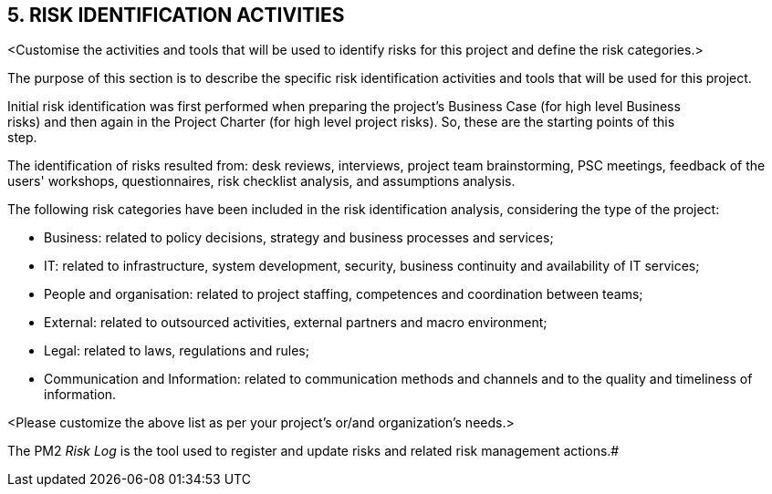 == 5. RISK IDENTIFICATION ACTIVITIES
[aqua]#<Customise the activities and tools that will be used to identify risks for this project and define the risk categories.>#

The purpose of this section is to describe the specific risk identification activities and tools that will be used for this project.

Initial risk identification was first performed when preparing the project's Business Case (for high [red]#level Business +
risks#) and then again in the Project Charter ([red]#for high level project risks#). So, these are the starting points of this +
step.

The identification of risks resulted from: desk reviews, [lime]#interviews, project team brainstorming, PSC meetings, feedback of the users' workshops, questionnaires, risk checklist analysis, and assumptions analysis.#

The following risk categories have been included in the risk identification analysis, considering the type of the project:

* [lime]#Business: related to policy decisions, strategy and business processes and services;#
* [lime]#IT: related to infrastructure, system development, security, business continuity and availability of IT services;#
* [lime]#People and organisation: related to project staffing, competences and coordination between teams;#
* [lime]#External: related to outsourced activities, external partners and macro environment;#
* [lime]#Legal: related to laws, regulations and rules;#
* [lime]#Communication and Information: related to communication methods and channels and to the quality and timeliness of information.#

[aqua]#<Please customize the above list as per your project's or/and organization's needs.>#

The [lime]#PM2 _Risk Log_# is the tool used to register and update risks and related risk management actions.#
